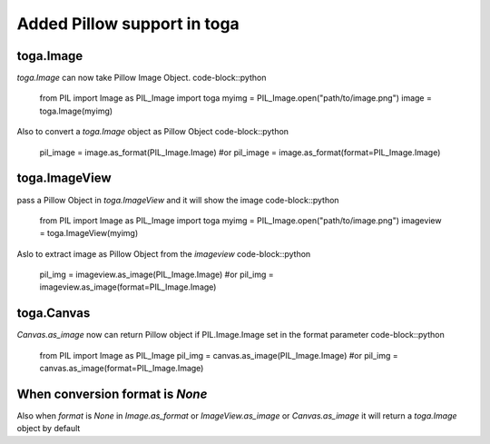 Added Pillow support in toga
============================
toga.Image
----------
`toga.Image` can now take Pillow Image Object.
code-block::python
    from PIL import Image as PIL_Image
    import toga
    myimg = PIL_Image.open("path/to/image.png")
    image = toga.Image(myimg)

Also to convert a `toga.Image` object as Pillow Object
code-block::python
    pil_image = image.as_format(PIL_Image.Image)
    #or
    pil_image = image.as_format(format=PIL_Image.Image)

toga.ImageView
--------------
pass a Pillow Object in `toga.ImageView` and it will show the image
code-block::python
    from PIL import Image as PIL_Image
    import toga
    myimg = PIL_Image.open("path/to/image.png")
    imageview = toga.ImageView(myimg)

Aslo to extract image as Pillow Object from the `imageview`
code-block::python
    pil_img = imageview.as_image(PIL_Image.Image)
    #or
    pil_img = imageview.as_image(format=PIL_Image.Image)

toga.Canvas
-----------
`Canvas.as_image` now can return Pillow object if PIL.Image.Image set in the format parameter
code-block::python
    from PIL import Image as PIL_Image
    pil_img = canvas.as_image(PIL_Image.Image)
    #or
    pil_img = canvas.as_image(format=PIL_Image.Image)

When conversion format is `None`
------------------------------
Also when `format` is `None` in `Image.as_format` or `ImageView.as_image` or `Canvas.as_image`
it will return a `toga.Image` object by default
